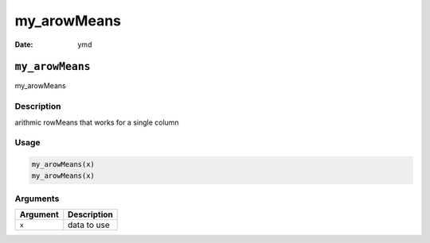 ============
my_arowMeans
============

:Date: ymd

``my_arowMeans``
================

my_arowMeans

Description
-----------

arithmic rowMeans that works for a single column

Usage
-----

.. code:: r

   my_arowMeans(x)
   my_arowMeans(x)

Arguments
---------

======== ===========
Argument Description
======== ===========
``x``    data to use
======== ===========
